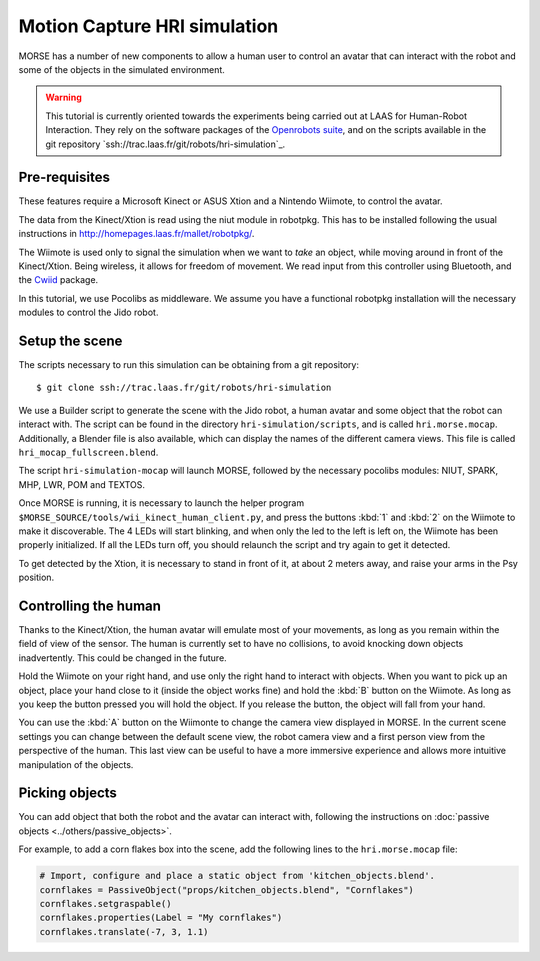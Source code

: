 Motion Capture HRI simulation
=============================

MORSE has a number of new components to allow a human user to control an avatar
that can interact with the robot and some of the objects in the simulated
environment.

.. warning::
    This tutorial is currently oriented towards the experiments being carried
    out at LAAS for Human-Robot Interaction. They rely on the software packages
    of the `Openrobots suite <http://www.openrobots.org>`_, and on the scripts
    available in the git repository
    `ssh://trac.laas.fr/git/robots/hri-simulation`_.


Pre-requisites
--------------

These features require a Microsoft Kinect or ASUS Xtion and a Nintendo Wiimote,
to control the avatar.

The data from the Kinect/Xtion is read using the niut module in robotpkg. This
has to be installed following the usual instructions in
http://homepages.laas.fr/mallet/robotpkg/.

The Wiimote is used only to signal the simulation when we want to *take* an
object, while moving around in front of the Kinect/Xtion. Being wireless, it
allows for freedom of movement. We read input from this controller using
Bluetooth, and the `Cwiid <http://abstrakraft.org/cwiid/>`_ package.

In this tutorial, we use Pocolibs as middleware. We assume you have a
functional robotpkg installation will the necessary modules to control the Jido
robot.

Setup the scene
---------------

The scripts necessary to run this simulation can be obtaining from a git
repository::

$ git clone ssh://trac.laas.fr/git/robots/hri-simulation

We use a Builder script to generate the scene with the Jido robot, a human
avatar and some object that the robot can interact with. The script can be
found in the directory ``hri-simulation/scripts``, and is called
``hri.morse.mocap``.  Additionally, a Blender file is also available, which can
display the names of the different camera views. This file is called
``hri_mocap_fullscreen.blend``.

The script ``hri-simulation-mocap`` will launch MORSE, followed by the
necessary pocolibs modules: NIUT, SPARK, MHP, LWR, POM and TEXTOS.

Once MORSE is running, it is necessary to launch the helper program
``$MORSE_SOURCE/tools/wii_kinect_human_client.py``, and press the buttons
:kbd:`1` and :kbd:`2` on the Wiimote to make it discoverable. The 4 LEDs will
start blinking, and when only the led to the left is left on, the Wiimote has
been properly initialized. If all the LEDs turn off, you should relaunch the
script and try again to get it detected.

To get detected by the Xtion, it is necessary to stand in front of it, at about
2 meters away, and raise your arms in the Psy position.

Controlling the human
---------------------

Thanks to the Kinect/Xtion, the human avatar will emulate most of your
movements, as long as you remain within the field of view of the sensor.
The human is currently set to have no collisions, to avoid knocking down
objects inadvertently. This could be changed in the future.

Hold the Wiimote on your right hand, and use only the right hand to interact
with objects. When you want to pick up an object, place your hand close to it
(inside the object works fine) and hold the :kbd:`B` button on the Wiimote. As
long as you keep the button pressed you will hold the object. If you release
the button, the object will fall from your hand.

You can use the :kbd:`A` button on the Wiimonte to change the camera view
displayed in MORSE. In the current scene settings you can change between the
default scene view, the robot camera view and a first person view from the
perspective of the human. This last view can be useful to have a more immersive
experience and allows more intuitive manipulation of the objects.

Picking objects
---------------

You can add object that both the robot and the avatar can interact with,
following the instructions on :doc:`passive objects 
<../others/passive_objects>`.

For example, to add a corn flakes box into the scene, add the following lines
to the ``hri.morse.mocap`` file:

.. code-block:: python

    # Import, configure and place a static object from 'kitchen_objects.blend'.
    cornflakes = PassiveObject("props/kitchen_objects.blend", "Cornflakes")
    cornflakes.setgraspable()
    cornflakes.properties(Label = "My cornflakes")
    cornflakes.translate(-7, 3, 1.1)


.. image:: ../../../media/hri_cornflakes.jpg 
  :align: center


